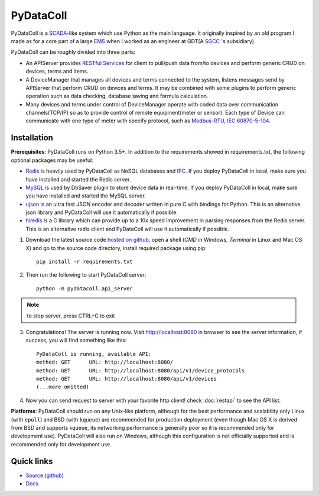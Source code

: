 PyDataColl
==========

PyDataColl is a `SCADA <Ahttps://en.wikipedia.org/wiki/SCADA>`_-like system which use Python as the main language. It
originally inspired by an old program I made as for a core part of a large
`EMS <https://en.wikipedia.org/wiki/Energy_management_system>`_ when I worked as an engineer at GDT(A
`SGCC <https://en.wikipedia.org/wiki/State_Grid_Corporation_of_China>`_ 's subsidiary).

PyDataColl can be roughly divided into three parts:

* An APIServer provides `RESTful Services <https://en.wikipedia.org/wiki/Representational_state_transfer>`_
  for client to pull/push data from/to devices and perform generic CRUD on devices, terms and items.

* A DeviceManager that manages all devices and terms connected to the system, listens messages send by APIServer
  that perform CRUD on devices and terms. It may be combined with some plugins to perform generic operation such as
  data checking, database saving and formula calculation.

* Many devices and terms under control of DeviceManager operate with coded data over communication channels(TCP/IP)
  so as to provide control of remote equipment(meter or sensor). Each type of Device can communicate with one type of
  meter with specify protocol, such as `Modbus-RTU <https://en.wikipedia.org/wiki/Modbus>`_,
  `IEC 60870-5-104 <https://en.wikipedia.org/wiki/IEC_60870-5>`_.

Installation
------------

**Prerequisites**: PyDataColl runs on Python 3.5+. In addition to the requirements showed in requirements.txt,
the following optional packages may be useful:

* `Redis <http://redis.io/>`_ is heavily used by PyDataColl as NoSQL databases and
  `IPC <https://en.wikipedia.org/wiki/Inter-process_communication>`_. If you
  deploy PyDataColl in local, make sure you have installed and started the Redis server.
* `MySQL <https://www.mysql.com/>`_ is used by DbSaver plugin to store device data in real-time. If you
  deploy PyDataColl in local, make sure you have installed and started the MySQL server.
* `ujson <https://pypi.python.org/pypi/ujson>`_ is an ultra fast JSON encoder and decoder written in pure C with
  bindings for Python. This is an alternative json library and PyDataColl will use it automatically if possible.
* `hiredis <https://pypi.python.org/pypi/hiredis>`_ is a C library which can provide up to a 10x speed improvement in
  parsing responses from the Redis server. This is an alternative redis client and
  PyDataColl will use it automatically if possible.

1.  Download the latest source code `hosted on github <https://github.com/timercrack/pydatacoll>`_, open a shell
    (*CMD* in Windows, *Terminal* in Linux and Mac OS X) and go to the source code directory, install required
    package using pip::

        pip install -r requirements.txt

2.  Then run the following to start PyDataColl server::

        python -m pydatacoll.api_server

.. note::
    to stop server, press CTRL+C to exit

3.  Congratulations! The server is running now. Visit http://localhost:8080 in browser to see the server information, if
    success, you will find something like this::

        PyDataColl is running, available API:
        method: GET      URL: http://localhost:8080/
        method: GET      URL: http://localhost:8080/api/v1/device_protocols
        method: GET      URL: http://localhost:8080/api/v1/devices
        (...more omitted)

4.  Now you can send request to server with your favorite http client! check :doc:`restapi` to see the API list.

**Platforms**: PyDataColl should run on any Unix-like platform, although for the best performance and scalability only
Linux (with ``epoll``) and BSD (with ``kqueue``) are recommended for production deployment (even though Mac OS X is
derived from BSD and supports kqueue, its networking performance is generally poor so it is recommended only for
development use).  PyDataColl will also run on Windows, although this configuration is not officially supported and is
recommended only for development use.

Quick links
-----------

* `Source (github) <https://github.com/timercrack/pydatacoll>`_
* `Docs <http://pydatacoll.readthedocs.org/>`_
